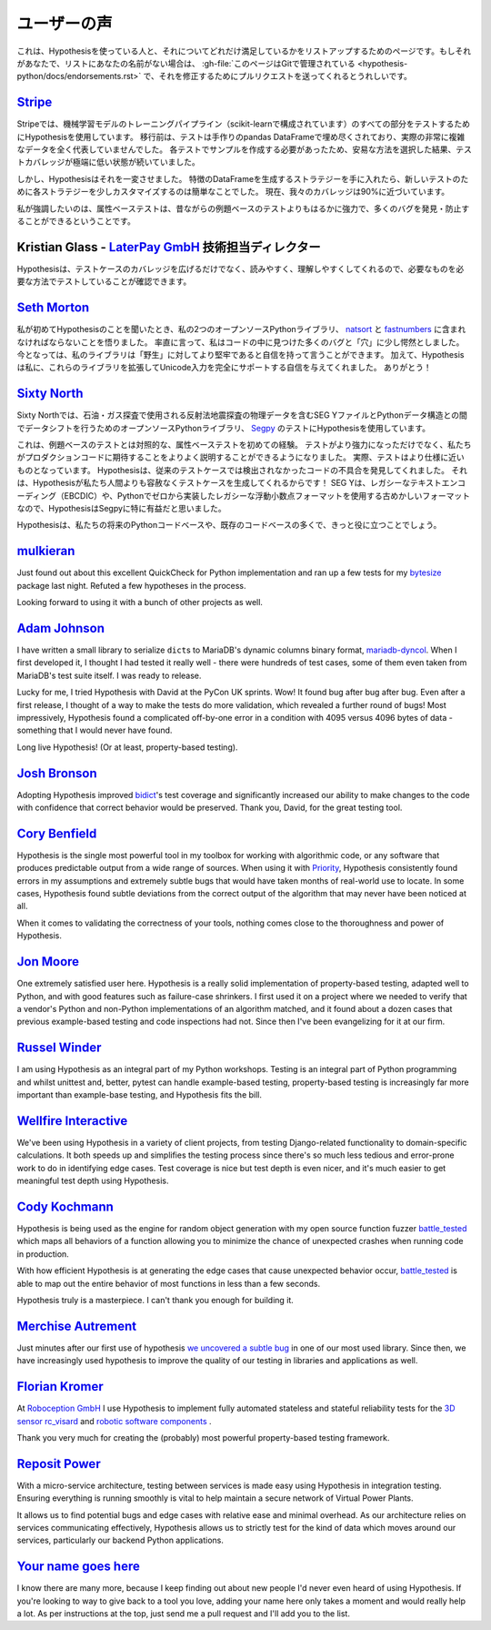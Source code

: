 ..
  ============
  Testimonials
  ============

===============
ユーザーの声
===============

..
  This is a page for listing people who are using Hypothesis and how excited they
  are about that. If that's you and your name is not on the list,
  :gh-file:`this file is in Git <hypothesis-python/docs/endorsements.rst>`
  and I'd love it if you sent me a pull request to fix that.

これは、Hypothesisを使っている人と、それについてどれだけ満足しているかをリストアップするためのページです。もしそれがあなたで、リストにあなたの名前がない場合は、 :gh-file:`このページはGitで管理されている <hypothesis-python/docs/endorsements.rst>` で、それを修正するためにプルリクエストを送ってくれるとうれしいです。

..
  ---------------------------------------------------------------------------------------
  `Stripe <https://stripe.com>`_
  ---------------------------------------------------------------------------------------

---------------------------------------------------------------------------------------
`Stripe <https://stripe.com>`_
---------------------------------------------------------------------------------------

..
  At Stripe we use Hypothesis to test every piece of our machine
  learning model training pipeline (powered by scikit). Before we
  migrated, our tests were filled with hand-crafted pandas Dataframes
  that weren't representative at all of our actual very complex
  data. Because we needed to craft examples for each test, we took the
  easy way out and lived with extremely low test coverage.

Stripeでは、機械学習モデルのトレーニングパイプライン（scikit-learnで構成されています）のすべての部分をテストするためにHypothesisを使用しています。
移行前は、テストは手作りのpandas DataFrameで埋め尽くされており、実際の非常に複雑なデータを全く代表していませんでした。
各テストでサンプルを作成する必要があったため、安易な方法を選択した結果、テストカバレッジが極端に低い状態が続いていました。

..
  Hypothesis changed all that. Once we had our strategies for generating
  Dataframes of features it became trivial to slightly customize each
  strategy for new tests. Our coverage is now close to 90%.

しかし、Hypothesisはそれを一変させました。
特徴のDataFrameを生成するストラテジーを手に入れたら、新しいテストのために各ストラテジーを少しカスタマイズするのは簡単なことでした。
現在、我々のカバレッジは90%に近づいています。

..
  Full-stop, property-based testing is profoundly more powerful - and
  has caught or prevented far more bugs - than our old style of
  example-based testing.

私が強調したいのは、属性ベーステストは、昔ながらの例題ベースのテストよりもはるかに強力で、多くのバグを発見・防止することができるということです。

..
  ---------------------------------------------------------------------------------------
  Kristian Glass - Director of Technology at `LaterPay GmbH <https://www.laterpay.net/>`_
  ---------------------------------------------------------------------------------------

---------------------------------------------------------------------------------------
Kristian Glass - `LaterPay GmbH <https://www.laterpay.net/>`_ 技術担当ディレクター
---------------------------------------------------------------------------------------

..
  Hypothesis has been brilliant for expanding the coverage of our test cases,
  and also for making them much easier to read and understand,
  so we're sure we're testing the things we want in the way we want.

Hypothesisは、テストケースのカバレッジを広げるだけでなく、読みやすく、理解しやすくしてくれるので、必要なものを必要な方法でテストしていることが確認できます。

..
  -----------------------------------------------
  `Seth Morton <https://github.com/SethMMorton>`_
  -----------------------------------------------

-----------------------------------------------
`Seth Morton <https://github.com/SethMMorton>`_
-----------------------------------------------

..
  When I first heard about Hypothesis, I knew I had to include it in my two
  open-source Python libraries, `natsort <https://github.com/SethMMorton/natsort>`_
  and `fastnumbers <https://github.com/SethMMorton/fastnumbers>`_ . Quite frankly,
  I was a little appalled at the number of bugs and "holes" I found in the code. I can
  now say with confidence that my libraries are more robust to "the wild." In
  addition, Hypothesis gave me the confidence to expand these libraries to fully
  support Unicode input, which I never would have had the stomach for without such
  thorough testing capabilities. Thanks!

私が初めてHypothesisのことを聞いたとき、私の2つのオープンソースPythonライブラリ、 `natsort <https://github.com/SethMMorton/natsort>`_ と `fastnumbers <https://github.com/SethMMorton/fastnumbers>`_ に含まれなければならないことを悟りました。
率直に言って、私はコードの中に見つけた多くのバグと「穴」に少し愕然としました。
今となっては、私のライブラリは「野生」に対してより堅牢であると自信を持って言うことができます。
加えて、Hypothesisは私に、これらのライブラリを拡張してUnicode入力を完全にサポートする自信を与えてくれました。
ありがとう！

..
  -------------------------------------------
  `Sixty North <https://sixty-north.com/>`_
  -------------------------------------------

-------------------------------------------
`Sixty North <https://sixty-north.com/>`_
-------------------------------------------

..
  At Sixty North we use Hypothesis for testing
  `Segpy <https://github.com/sixty-north/segpy>`_ an open source Python library for
  shifting data between Python data structures and SEG Y files which contain
  geophysical data from the seismic reflection surveys used in oil and gas
  exploration.

Sixty Northでは、石油・ガス探査で使用される反射法地震探査の物理データを含むSEG YファイルとPythonデータ構造との間でデータシフトを行うためのオープンソースPythonライブラリ、 `Segpy <https://github.com/sixty-north/segpy>`_ のテストにHypothesisを使用しています。

..
  This is our first experience of property-based testing – as opposed to example-based
  testing.  Not only are our tests more powerful, they are also much better
  explanations of what we expect of the production code. In fact, the tests are much
  closer to being specifications.  Hypothesis has located real defects in our code
  which went undetected by traditional test cases, simply because Hypothesis is more
  relentlessly devious about test case generation than us mere humans!  We found
  Hypothesis particularly beneficial for Segpy because SEG Y is an antiquated format
  that uses legacy text encodings (EBCDIC) and even a legacy floating point format
  we implemented from scratch in Python.

これは、例題ベースのテストとは対照的な、属性ベーステストを初めての経験。
テストがより強力になっただけでなく、私たちがプロダクションコードに期待することをよりよく説明することができるようになりました。
実際、テストはより仕様に近いものとなっています。
Hypothesisは、従来のテストケースでは検出されなかったコードの不具合を発見してくれました。
それは、Hypothesisが私たち人間よりも容赦なくテストケースを生成してくれるからです！
SEG Yは、レガシーなテキストエンコーディング（EBCDIC）や、Pythonでゼロから実装したレガシーな浮動小数点フォーマットを使用する古めかしいフォーマットなので、HypothesisはSegpyに特に有益だと思いました。

..
  Hypothesis is sure to find a place in most of our future Python codebases and many
  existing ones too.

Hypothesisは、私たちの将来のPythonコードベースや、既存のコードベースの多くで、きっと役に立つことでしょう。

-------------------------------------------
`mulkieran <https://github.com/mulkieran>`_
-------------------------------------------

Just found out about this excellent QuickCheck for Python implementation and
ran up a few tests for my `bytesize <https://github.com/mulkieran/bytesize>`_
package last night. Refuted a few hypotheses in the process.

Looking forward to using it with a bunch of other projects as well.

-----------------------------------------------
`Adam Johnson <https://github.com/adamchainz>`_
-----------------------------------------------

I have written a small library to serialize ``dict``\s to MariaDB's dynamic
columns binary format,
`mariadb-dyncol <https://github.com/adamchainz/mariadb-dyncol>`_. When I first
developed it, I thought I had tested it really well - there were hundreds of
test cases, some of them even taken from MariaDB's test suite itself. I was
ready to release.

Lucky for me, I tried Hypothesis with David at the PyCon UK sprints. Wow! It
found bug after bug after bug. Even after a first release, I thought of a way
to make the tests do more validation, which revealed a further round of bugs!
Most impressively, Hypothesis found a complicated off-by-one error in a
condition with 4095 versus 4096 bytes of data - something that I would never
have found.

Long live Hypothesis! (Or at least, property-based testing).

-------------------------------------------
`Josh Bronson <https://github.com/jab>`_
-------------------------------------------

Adopting Hypothesis improved `bidict <https://github.com/jab/bidict>`_'s
test coverage and significantly increased our ability to make changes to
the code with confidence that correct behavior would be preserved.
Thank you, David, for the great testing tool.

--------------------------------------------
`Cory Benfield <https://github.com/Lukasa>`_
--------------------------------------------

Hypothesis is the single most powerful tool in my toolbox for working with
algorithmic code, or any software that produces predictable output from a wide
range of sources. When using it with
`Priority <https://python-hyper.org/projects/priority/en/latest/>`_, Hypothesis consistently found
errors in my assumptions and extremely subtle bugs that would have taken months
of real-world use to locate. In some cases, Hypothesis found subtle deviations
from the correct output of the algorithm that may never have been noticed at
all.

When it comes to validating the correctness of your tools, nothing comes close
to the thoroughness and power of Hypothesis.

------------------------------------------
`Jon Moore <https://github.com/jonmoore>`_
------------------------------------------

One extremely satisfied user here. Hypothesis is a really solid implementation
of property-based testing, adapted well to Python, and with good features
such as failure-case shrinkers. I first used it on a project where we needed
to verify that a vendor's Python and non-Python implementations of an algorithm
matched, and it found about a dozen cases that previous example-based testing
and code inspections had not. Since then I've been evangelizing for it at our firm.

--------------------------------------------
`Russel Winder <https://www.russel.org.uk>`_
--------------------------------------------

I am using Hypothesis as an integral part of my Python workshops. Testing is an integral part of Python
programming and whilst unittest and, better, pytest can handle example-based testing, property-based
testing is increasingly far more important than example-base testing, and Hypothesis fits the bill.

---------------------------------------------
`Wellfire Interactive <https://wellfire.co>`_
---------------------------------------------

We've been using Hypothesis in a variety of client projects, from testing
Django-related functionality to domain-specific calculations. It both speeds
up and simplifies the testing process since there's so much less tedious and
error-prone work to do in identifying edge cases. Test coverage is nice but
test depth is even nicer, and it's much easier to get meaningful test depth
using Hypothesis.

--------------------------------------------------
`Cody Kochmann <https://github.com/CodyKochmann>`_
--------------------------------------------------

Hypothesis is being used as the engine for random object generation with my
open source function fuzzer
`battle_tested <https://github.com/CodyKochmann/battle_tested>`_
which maps all behaviors of a function allowing you to minimize the chance of
unexpected crashes when running code in production.

With how efficient Hypothesis is at generating the edge cases that cause
unexpected behavior occur,
`battle_tested <https://github.com/CodyKochmann/battle_tested>`_
is able to map out the entire behavior of most functions in less than a few
seconds.

Hypothesis truly is a masterpiece. I can't thank you enough for building it.


---------------------------------------------------
`Merchise Autrement <https://github.com/merchise>`_
---------------------------------------------------

Just minutes after our first use of hypothesis `we uncovered a subtle bug`__
in one of our most used library.  Since then, we have increasingly used
hypothesis to improve the quality of our testing in libraries and applications
as well.

__ https://github.com/merchise/xoutil/commit/0a4a0f529812fed363efb653f3ade2d2bc203945

----------------------------------------------
`Florian Kromer <https://github.com/fkromer>`_
----------------------------------------------

At `Roboception GmbH <https://roboception.com/en/>`_ I use Hypothesis to
implement fully automated stateless and stateful reliability tests for the
`3D sensor rc_visard <https://roboception.com/en/rc_visard-en/>`_ and
`robotic software components <https://roboception.com/en/rc_reason-en/>`_ .

Thank you very much for creating the (probably) most powerful property-based
testing framework.

-------------------------------------------
`Reposit Power <https://repositpower.com>`_
-------------------------------------------

With a micro-service architecture, testing between services is made easy using Hypothesis
in integration testing. Ensuring everything is running smoothly is vital to help maintain
a secure network of Virtual Power Plants.

It allows us to find potential bugs and edge cases with relative ease
and minimal overhead. As our architecture relies on services communicating effectively, Hypothesis
allows us to strictly test for the kind of data which moves around our services, particularly
our backend Python applications.


-------------------------------------------
`Your name goes here <http://example.com>`_
-------------------------------------------

I know there are many more, because I keep finding out about new people I'd never
even heard of using Hypothesis. If you're looking to way to give back to a tool you
love, adding your name here only takes a moment and would really help a lot. As per
instructions at the top, just send me a pull request and I'll add you to the list.
